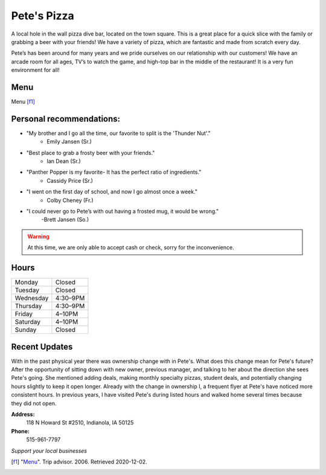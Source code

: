 Pete's Pizza
============

A local hole in the wall pizza dive bar, located on the town square. 
This is a great place for a quick slice with the family or grabbing a 
beer with your friends! We have a variety of pizza, which are fantastic 
and made from scratch every day.  

Pete’s has been around for many years and we pride ourselves on our 
relationship with our customers! We have an arcade room for all ages, 
TV’s to watch the game, and high-top bar in the middle of the restaurant! 
It is a very fun environment for all!

Menu
----

.. image:: petesmenu.jpg
   :width: 600px

Menu [f1]_


Personal recommendations:
-------------------------

* "My brother and I go all the time, our favorite to split is the 'Thunder Nut'." 
    - Emily Jansen (Sr.)

* "Best place to grab a frosty beer with your friends."
    - Ian Dean (Sr.)

* "Panther Popper is my favorite- It has the perfect ratio of ingredients."
    - Cassidy Price (Sr.)

* "I went on the first day of school, and now I go almost once a week." 
    - Colby Cheney (Fr.) 

* "I could never go to Pete’s with out having a frosted mug, it would be wrong."
    -Brett Jansen (So.)

.. warning::
    At this time, we are only able to accept cash or check, sorry for 
    the inconvenience.


Hours
-----

+---------+--------+
|Monday	  |Closed  |
+---------+--------+
|Tuesday  |Closed  |
+---------+--------+
|Wednesday|4:30–9PM|
+---------+--------+
|Thursday |4:30–9PM|
+---------+--------+
|Friday   |4–10PM  |
+---------+--------+
|Saturday |4–10PM  |
+---------+--------+
|Sunday   |Closed  |
+---------+--------+


Recent Updates
--------------

With in the past physical year there was ownership change with in Pete's. What 
does this change mean for Pete's future? After the opportunity of sitting down
with new owner, previous manager, and talking to her about the direction she 
sees Pete's going. She mentioned adding deals, making monthly specialty pizzas,
student deals, and potentially changing hours slightly to keep it open longer.
Already with the change in ownership I, a frequent flyer at Pete's have noticed 
more consistent hours. In previous years, I have visited Pete's during listed 
hours and walked home several times because they did not open.

**Address:**
    118 N Howard St #2510, Indianola, IA 50125

**Phone:**
    515-961-7797

*Support your local businesses*

.. [f1] "`Menu <https://www.tripadvisor.com/Restaurant_Review-g38017-d415460-Reviews-Pete_s_Pizza-Indianola_Iowa.html#photos;aggregationId=&albumid=101&filter=7&ff=415213626>`_". Trip advisor. 2006. Retrieved 2020-12-02.
